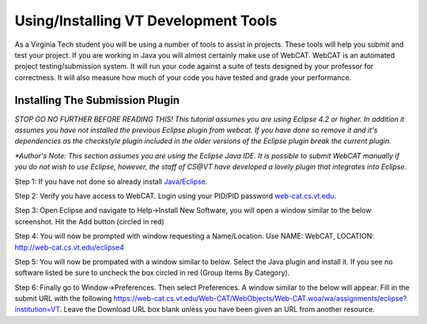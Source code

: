 .. This file is part of the OpenDSA eTextbook project. See
.. http://algoviz.org/OpenDSA for more details.
.. Copyright (c) 2012-2016 by the OpenDSA Project Contributors, and
.. distributed under an MIT open source license.

.. avmetadata::
   :author: Jordan Sablan
   :requires:
   :satisfies: web-cat VT tools
   :topic:

Using/Installing VT Development Tools
=====================================

As a Virginia Tech student you will be using a number of tools to assist in
projects. These tools will help you submit and test your project. If you are
working in Java you will almost certainly make use of WebCAT. WebCAT is an
automated project testing/submission system. It will run your code against a
suite of tests designed by your professor for correctness. It will also measure
how much of your code you have tested and grade your performance.

Installing The Submission Plugin
--------------------------------
*STOP GO NO FURTHER BEFORE READING THIS! This tutorial assumes you are using
Eclipse 4.2 or higher. In addition it assumes you have not installed the
previous Eclipse plugin from webcat. If you have done so remove it and it's
dependencies as the checkstyle plugin included in the older versions of the
Eclipse plugin break the current plugin.*

*\*Author's Note: This section assumes you are using the Eclipse Java IDE. It is
possible to submit WebCAT manually if you do not wish to use Eclipse, however,
the staff of CS@VT have developed a lovely plugin that integrates into Eclipse.*

Step 1: If you have not done so already install
`Java <https://java.com/en/download/index.jsp>`__/`Eclipse <https://www.eclipse.org/downloads/>`__.

Step 2: Verify you have access to WebCAT. Login using your PID/PID password
`web-cat.cs.vt.edu <https://web-cat.cs.vt.edu>`__.

Step 3: Open Eclipse and navigate to Help->Install New Software, you will open
a window similar to the below screenshot. Hit the Add button (circled in red)

.. odsafig:: Images/Webcatnewsoftware.png
   :align: center
   :capalign: justify
   :figwidth: 90%
   :scale: 50%
   :alt: Add New Software Window

Step 4: You will now be prompted with window requesting a Name/Location. Use
NAME: WebCAT, LOCATION: http://web-cat.cs.vt.edu/eclipse4

Step 5: You will now be prompated with a window similar to below. Select the
Java plugin and install it. If you see no software listed be sure to uncheck
the box circled in red (Group Items By Category).

.. odsafig:: Images/Webcatnewsoftwareselection.png
   :align: center
   :capalign: justify
   :figwidth: 90%
   :scale: 50%
   :alt: Add New Software Window Selection

Step 6: Finally go to Window->Preferences. Then select Preferences. A window
similar to the below will appear. Fill in the submit URL with the following
https://web-cat.cs.vt.edu/Web-CAT/WebObjects/Web-CAT.woa/wa/assignments/eclipse?institution=VT.
Leave the Download URL box blank unless you have been given an URL from another
resource.

.. odsafig:: Images/Webcatsubmiturl.png
   :align: center
   :capalign: justify
   :figwidth: 90%
   :scale: 50%
   :alt: Submission URL
